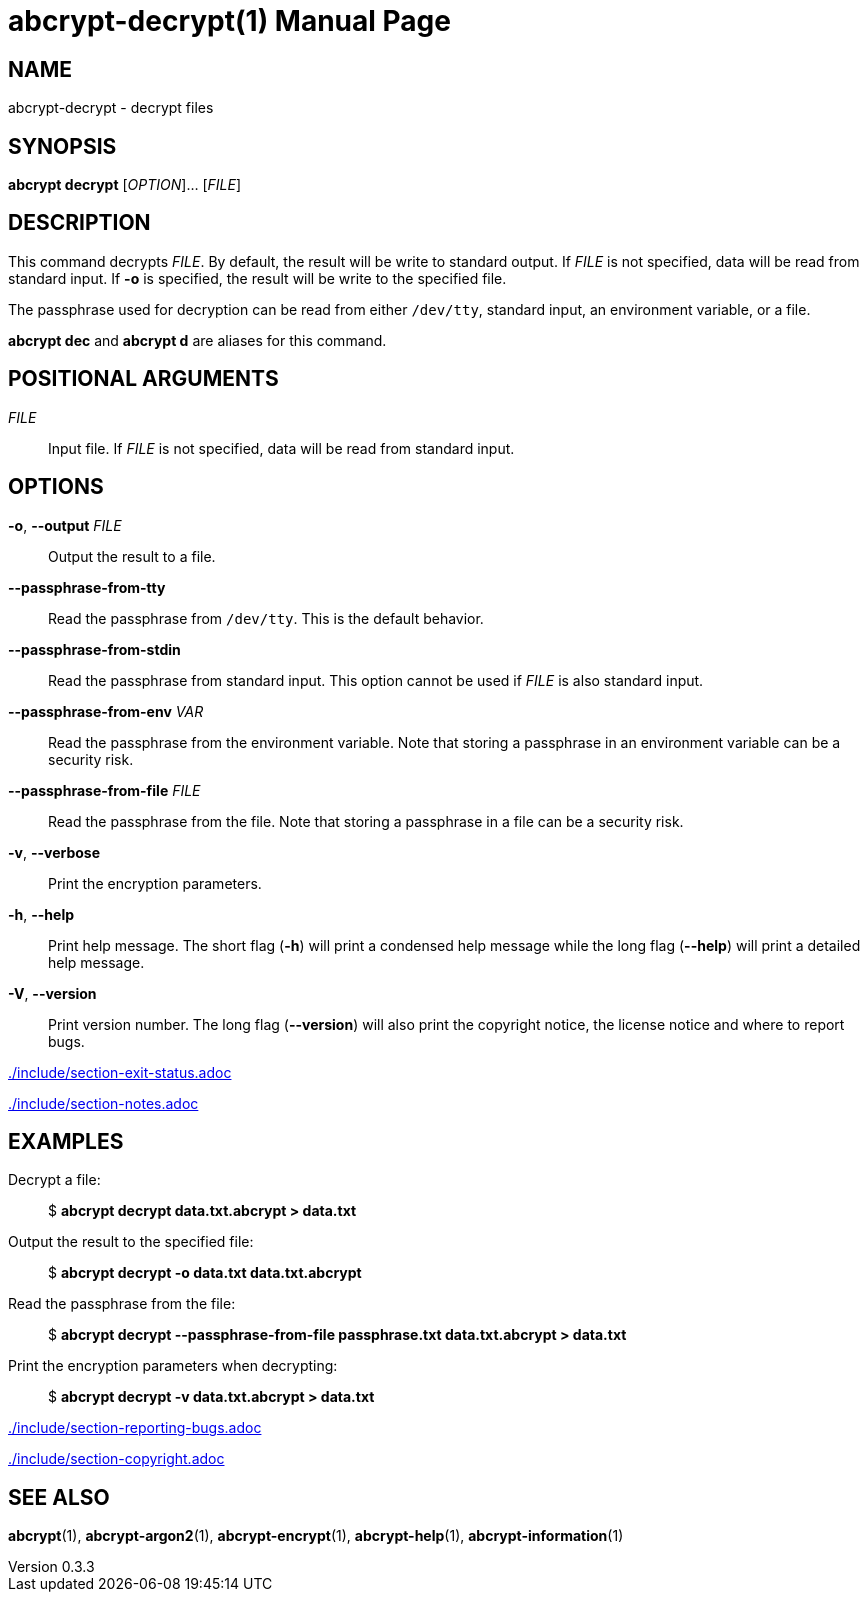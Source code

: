 // SPDX-FileCopyrightText: 2022 Shun Sakai
//
// SPDX-License-Identifier: CC-BY-4.0

= abcrypt-decrypt(1)
// Specify in UTC.
:docdate: 2024-12-07
:revnumber: 0.3.3
:doctype: manpage
:mansource: abcrypt {revnumber}
:manmanual: General Commands Manual
ifndef::site-gen-antora[:includedir: ./include]

== NAME

abcrypt-decrypt - decrypt files

== SYNOPSIS

*abcrypt decrypt* [_OPTION_]... [_FILE_]

== DESCRIPTION

This command decrypts _FILE_. By default, the result will be write to standard
output. If _FILE_ is not specified, data will be read from standard input. If
*-o* is specified, the result will be write to the specified file.

The passphrase used for decryption can be read from either `/dev/tty`, standard
input, an environment variable, or a file.

*abcrypt dec* and *abcrypt d* are aliases for this command.

== POSITIONAL ARGUMENTS

_FILE_::

  Input file. If _FILE_ is not specified, data will be read from standard input.

== OPTIONS

*-o*, *--output* _FILE_::

  Output the result to a file.

*--passphrase-from-tty*::

  Read the passphrase from `/dev/tty`. This is the default behavior.

*--passphrase-from-stdin*::

  Read the passphrase from standard input. This option cannot be used if _FILE_
  is also standard input.

*--passphrase-from-env* _VAR_::

  Read the passphrase from the environment variable. Note that storing a
  passphrase in an environment variable can be a security risk.

*--passphrase-from-file* _FILE_::

  Read the passphrase from the file. Note that storing a passphrase in a file
  can be a security risk.

*-v*, *--verbose*::

  Print the encryption parameters.

*-h*, *--help*::

  Print help message. The short flag (*-h*) will print a condensed help message
  while the long flag (*--help*) will print a detailed help message.

*-V*, *--version*::

  Print version number. The long flag (*--version*) will also print the
  copyright notice, the license notice and where to report bugs.

ifndef::site-gen-antora[include::{includedir}/section-exit-status.adoc[]]
ifdef::site-gen-antora[include::partial$man/man1/include/section-exit-status.adoc[]]

ifndef::site-gen-antora[include::{includedir}/section-notes.adoc[]]
ifdef::site-gen-antora[include::partial$man/man1/include/section-notes.adoc[]]

== EXAMPLES

Decrypt a file:{blank}::

  $ *abcrypt decrypt data.txt.abcrypt > data.txt*

Output the result to the specified file:{blank}::

  $ *abcrypt decrypt -o data.txt data.txt.abcrypt*

Read the passphrase from the file:{blank}::

  $ *abcrypt decrypt --passphrase-from-file passphrase.txt data.txt.abcrypt > data.txt*

Print the encryption parameters when decrypting:{blank}::

  $ *abcrypt decrypt -v data.txt.abcrypt > data.txt*

ifndef::site-gen-antora[include::{includedir}/section-reporting-bugs.adoc[]]
ifdef::site-gen-antora[include::partial$man/man1/include/section-reporting-bugs.adoc[]]

ifndef::site-gen-antora[include::{includedir}/section-copyright.adoc[]]
ifdef::site-gen-antora[include::partial$man/man1/include/section-copyright.adoc[]]

== SEE ALSO

*abcrypt*(1), *abcrypt-argon2*(1), *abcrypt-encrypt*(1), *abcrypt-help*(1),
*abcrypt-information*(1)
